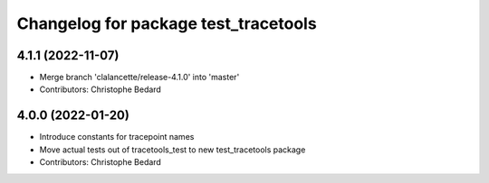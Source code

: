 ^^^^^^^^^^^^^^^^^^^^^^^^^^^^^^^^^^^^^
Changelog for package test_tracetools
^^^^^^^^^^^^^^^^^^^^^^^^^^^^^^^^^^^^^

4.1.1 (2022-11-07)
------------------
* Merge branch 'clalancette/release-4.1.0' into 'master'
* Contributors: Christophe Bedard

4.0.0 (2022-01-20)
------------------
* Introduce constants for tracepoint names
* Move actual tests out of tracetools_test to new test_tracetools package
* Contributors: Christophe Bedard
